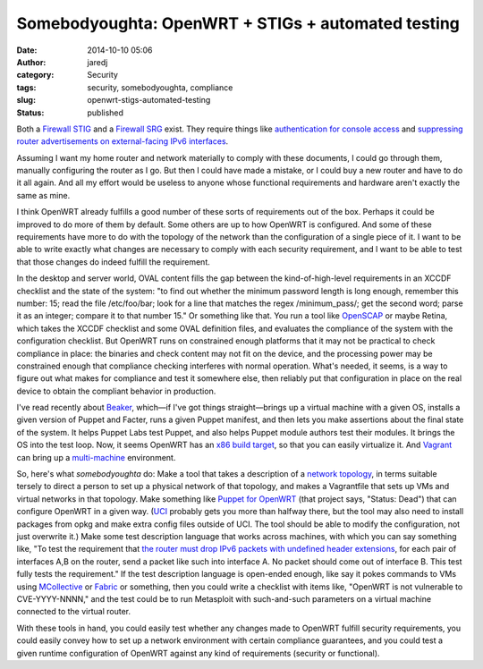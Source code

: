 Somebodyoughta: OpenWRT + STIGs + automated testing
###################################################
:date: 2014-10-10 05:06
:author: jaredj
:category: Security
:tags: security, somebodyoughta, compliance
:slug: openwrt-stigs-automated-testing
:status: published

Both a `Firewall
STIG <http://securityrules.info/about/xonib-cusyz-kyfek-gitox>`__ and a
`Firewall
SRG <http://securityrules.info/about/xumac-cabon-pilup-digax>`__ exist.
They require things like `authentication for console
access <http://securityrules.info/about/xonib-cusyz-kyfek-gitox/SV-4582r3_rule>`__
and `suppressing router advertisements on external-facing IPv6
interfaces <http://securityrules.info/about/xumac-cabon-pilup-digax/SRG-NET-000019-FW-000191_rule>`__.

Assuming I want my home router and network materially to comply with
these documents, I could go through them, manually configuring the
router as I go. But then I could have made a mistake, or I could buy a
new router and have to do it all again. And all my effort would be
useless to anyone whose functional requirements and hardware aren't
exactly the same as mine.

I think OpenWRT already fulfills a good number of these sorts of
requirements out of the box. Perhaps it could be improved to do more of
them by default. Some others are up to how OpenWRT is configured. And
some of these requirements have more to do with the topology of the
network than the configuration of a single piece of it. I want to be
able to write exactly what changes are necessary to comply with each
security requirement, and I want to be able to test that those changes
do indeed fulfill the requirement.

In the desktop and server world, OVAL content fills the gap between the
kind-of-high-level requirements in an XCCDF checklist and the state of
the system: "to find out whether the minimum password length is long
enough, remember this number: 15; read the file /etc/foo/bar; look for a
line that matches the regex /minimum\_pass/; get the second word; parse
it as an integer; compare it to that number 15." Or something like that.
You run a tool like `OpenSCAP <http://www.open-scap.org/>`__ or maybe
Retina, which takes the XCCDF checklist and some OVAL definition files,
and evaluates the compliance of the system with the configuration
checklist. But OpenWRT runs on constrained enough platforms that it may
not be practical to check compliance in place: the binaries and check
content may not fit on the device, and the processing power may be
constrained enough that compliance checking interferes with normal
operation. What's needed, it seems, is a way to figure out what makes
for compliance and test it somewhere else, then reliably put that
configuration in place on the real device to obtain the compliant
behavior in production.

I've read recently about
`Beaker <https://github.com/puppetlabs/beaker>`__, which—if I've got
things straight—brings up a virtual machine with a given OS, installs a
given version of Puppet and Facter, runs a given Puppet manifest, and
then lets you make assertions about the final state of the system. It
helps Puppet Labs test Puppet, and also helps Puppet module authors test
their modules. It brings the OS into the test loop. Now, it seems
OpenWRT has an `x86 build
target <http://downloads.openwrt.org/barrier_breaker/14.07/x86/>`__, so
that you can easily virtualize it. And
`Vagrant <http://vagrantup.com/>`__ can bring up a
`multi-machine <http://docs.vagrantup.com/v2/multi-machine/index.html>`__
environment.

So, here's what *somebodyoughta* do: Make a tool that takes a
description of a `network
topology <https://www.google.com/search?q=dmz+topology>`__, in terms
suitable tersely to direct a person to set up a physical network of that
topology, and makes a Vagrantfile that sets up VMs and virtual networks
in that topology. Make something like `Puppet for
OpenWRT <https://github.com/solarkennedy/puppet-on-openwrt>`__ (that
project says, "Status: Dead") that can configure OpenWRT in a given way.
(`UCI <http://wiki.openwrt.org/doc/uci>`__ probably gets you more than
halfway there, but the tool may also need to install packages from opkg
and make extra config files outside of UCI. The tool should be able to
modify the configuration, not just overwrite it.) Make some test
description language that works across machines, with which you can say
something like, "To test the requirement that `the router must drop IPv6
packets with undefined header
extensions <http://securityrules.info/about/xumac-cabon-pilup-digax/SRG-NET-000019-FW-000194_rule>`__,
for each pair of interfaces A,B on the router, send a packet like such
into interface A. No packet should come out of interface B. This test
fully tests the requirement." If the test description language is
open-ended enough, like say it pokes commands to VMs using
`MCollective <http://puppetlabs.com/mcollective>`__ or
`Fabric <http://www.fabfile.org/>`__ or something, then you could write
a checklist with items like, "OpenWRT is not vulnerable to
CVE-YYYY-NNNN," and the test could be to run Metasploit with
such-and-such parameters on a virtual machine connected to the virtual
router.

With these tools in hand, you could easily test whether any changes made
to OpenWRT fulfill security requirements, you could easily convey how to
set up a network environment with certain compliance guarantees, and you
could test a given runtime configuration of OpenWRT against any kind of
requirements (security or functional).
